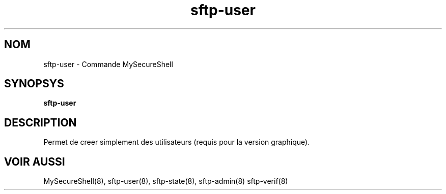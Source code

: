 .TH sftp-user 8 "16/10/2007" mss-utils "Manuel de sftp-user pour MySecureShell"
.SH NOM
sftp-user - Commande MySecureShell
.SH SYNOPSYS
\fBsftp-user\fP
.SH DESCRIPTION
Permet de creer simplement des utilisateurs (requis pour la version graphique).
.SH VOIR AUSSI
MySecureShell(8), sftp-user(8), sftp-state(8), sftp-admin(8) sftp-verif(8)
